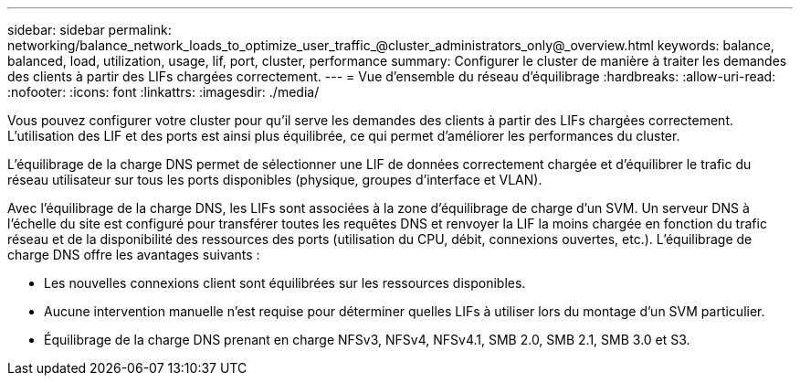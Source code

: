 ---
sidebar: sidebar 
permalink: networking/balance_network_loads_to_optimize_user_traffic_@cluster_administrators_only@_overview.html 
keywords: balance, balanced, load, utilization, usage, lif, port, cluster, performance 
summary: Configurer le cluster de manière à traiter les demandes des clients à partir des LIFs chargées correctement. 
---
= Vue d'ensemble du réseau d'équilibrage
:hardbreaks:
:allow-uri-read: 
:nofooter: 
:icons: font
:linkattrs: 
:imagesdir: ./media/


[role="lead"]
Vous pouvez configurer votre cluster pour qu'il serve les demandes des clients à partir des LIFs chargées correctement. L'utilisation des LIF et des ports est ainsi plus équilibrée, ce qui permet d'améliorer les performances du cluster.

L'équilibrage de la charge DNS permet de sélectionner une LIF de données correctement chargée et d'équilibrer le trafic du réseau utilisateur sur tous les ports disponibles (physique, groupes d'interface et VLAN).

Avec l'équilibrage de la charge DNS, les LIFs sont associées à la zone d'équilibrage de charge d'un SVM. Un serveur DNS à l'échelle du site est configuré pour transférer toutes les requêtes DNS et renvoyer la LIF la moins chargée en fonction du trafic réseau et de la disponibilité des ressources des ports (utilisation du CPU, débit, connexions ouvertes, etc.). L'équilibrage de charge DNS offre les avantages suivants :

* Les nouvelles connexions client sont équilibrées sur les ressources disponibles.
* Aucune intervention manuelle n'est requise pour déterminer quelles LIFs à utiliser lors du montage d'un SVM particulier.
* Équilibrage de la charge DNS prenant en charge NFSv3, NFSv4, NFSv4.1, SMB 2.0, SMB 2.1, SMB 3.0 et S3.

